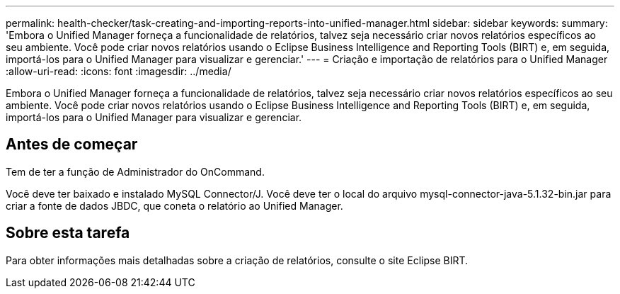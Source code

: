 ---
permalink: health-checker/task-creating-and-importing-reports-into-unified-manager.html 
sidebar: sidebar 
keywords:  
summary: 'Embora o Unified Manager forneça a funcionalidade de relatórios, talvez seja necessário criar novos relatórios específicos ao seu ambiente. Você pode criar novos relatórios usando o Eclipse Business Intelligence and Reporting Tools (BIRT) e, em seguida, importá-los para o Unified Manager para visualizar e gerenciar.' 
---
= Criação e importação de relatórios para o Unified Manager
:allow-uri-read: 
:icons: font
:imagesdir: ../media/


[role="lead"]
Embora o Unified Manager forneça a funcionalidade de relatórios, talvez seja necessário criar novos relatórios específicos ao seu ambiente. Você pode criar novos relatórios usando o Eclipse Business Intelligence and Reporting Tools (BIRT) e, em seguida, importá-los para o Unified Manager para visualizar e gerenciar.



== Antes de começar

Tem de ter a função de Administrador do OnCommand.

Você deve ter baixado e instalado MySQL Connector/J. Você deve ter o local do arquivo mysql-connector-java-5.1.32-bin.jar para criar a fonte de dados JBDC, que coneta o relatório ao Unified Manager.



== Sobre esta tarefa

Para obter informações mais detalhadas sobre a criação de relatórios, consulte o site Eclipse BIRT.
